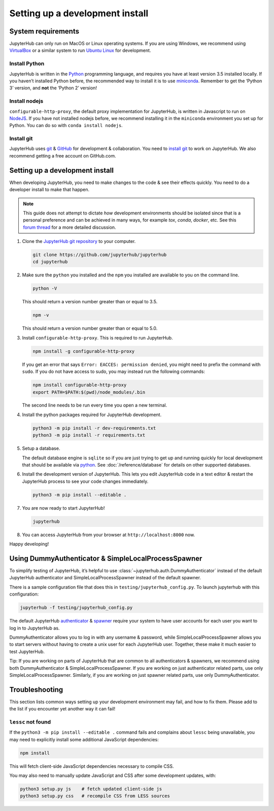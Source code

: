 .. _contributing/setup:

================================
Setting up a development install
================================

System requirements
===================

JupyterHub can only run on MacOS or Linux operating systems. If you are
using Windows, we recommend using `VirtualBox <https://virtualbox.org>`_
or a similar system to run `Ubuntu Linux <https://ubuntu.com>`_ for
development.

Install Python
--------------

JupyterHub is written in the `Python <https://python.org>`_ programming language, and
requires you have at least version 3.5 installed locally. If you haven’t
installed Python before, the recommended way to install it is to use
`miniconda <https://conda.io/miniconda.html>`_. Remember to get the ‘Python 3’ version,
and **not** the ‘Python 2’ version!

Install nodejs
--------------

``configurable-http-proxy``, the default proxy implementation for
JupyterHub, is written in Javascript to run on `NodeJS
<https://nodejs.org/en/>`_. If you have not installed nodejs before, we
recommend installing it in the ``miniconda`` environment you set up for
Python. You can do so with ``conda install nodejs``.

Install git
-----------

JupyterHub uses `git <https://git-scm.com>`_ & `GitHub <https://github.com>`_
for development & collaboration. You need to `install git
<https://git-scm.com/book/en/v2/Getting-Started-Installing-Git>`_ to work on
JupyterHub. We also recommend getting a free account on GitHub.com.

Setting up a development install
================================

When developing JupyterHub, you need to make changes to the code & see
their effects quickly. You need to do a developer install to make that
happen.

.. note:: This guide does not attempt to dictate *how* development
   environments should be isolated since that is a personal preference and can
   be achieved in many ways, for example `tox`, `conda`, `docker`, etc. See this
   `forum thread <https://discourse.jupyter.org/t/thoughts-on-using-tox/3497>`_ for
   a more detailed discussion.

1. Clone the `JupyterHub git repository <https://github.com/jupyterhub/jupyterhub>`_
   to your computer.

   .. code:: bash

      git clone https://github.com/jupyterhub/jupyterhub
      cd jupyterhub

2. Make sure the ``python`` you installed and the ``npm`` you installed
   are available to you on the command line.

   .. code:: bash

      python -V

   This should return a version number greater than or equal to 3.5.

   .. code:: bash

      npm -v

   This should return a version number greater than or equal to 5.0.

3. Install ``configurable-http-proxy``. This is required to run
   JupyterHub.

   .. code:: bash

      npm install -g configurable-http-proxy

   If you get an error that says ``Error: EACCES: permission denied``,
   you might need to prefix the command with ``sudo``. If you do not
   have access to sudo, you may instead run the following commands:

   .. code:: bash

      npm install configurable-http-proxy
      export PATH=$PATH:$(pwd)/node_modules/.bin

   The second line needs to be run every time you open a new terminal.

4. Install the python packages required for JupyterHub development.

   .. code:: bash

      python3 -m pip install -r dev-requirements.txt
      python3 -m pip install -r requirements.txt

5. Setup a database.

   The default database engine is ``sqlite`` so if you are just trying
   to get up and running quickly for local development that should be
   available via `python <https://docs.python.org/3.5/library/sqlite3.html>`__.
   See :doc:`/reference/database` for details on other supported databases.

6. Install the development version of JupyterHub. This lets you edit
   JupyterHub code in a text editor & restart the JupyterHub process to
   see your code changes immediately.

   .. code:: bash

      python3 -m pip install --editable .

7. You are now ready to start JupyterHub!

   .. code:: bash

      jupyterhub

8. You can access JupyterHub from your browser at
   ``http://localhost:8000`` now.

Happy developing!

Using DummyAuthenticator & SimpleLocalProcessSpawner
====================================================

To simplify testing of JupyterHub, it’s helpful to use
:class:`~jupyterhub.auth.DummyAuthenticator` instead of the default JupyterHub
authenticator and SimpleLocalProcessSpawner instead of the default spawner.

There is a sample configuration file that does this in
``testing/jupyterhub_config.py``. To launch jupyterhub with this
configuration:

.. code:: bash

   jupyterhub -f testing/jupyterhub_config.py

The default JupyterHub `authenticator
<https://jupyterhub.readthedocs.io/en/stable/reference/authenticators.html#the-default-pam-authenticator>`_
& `spawner
<https://jupyterhub.readthedocs.io/en/stable/api/spawner.html#localprocessspawner>`_
require your system to have user accounts for each user you want to log in to
JupyterHub as.

DummyAuthenticator allows you to log in with any username & password,
while SimpleLocalProcessSpawner allows you to start servers without having to
create a unix user for each JupyterHub user. Together, these make it
much easier to test JupyterHub.

Tip: If you are working on parts of JupyterHub that are common to all
authenticators & spawners, we recommend using both DummyAuthenticator &
SimpleLocalProcessSpawner. If you are working on just authenticator related
parts, use only SimpleLocalProcessSpawner. Similarly, if you are working on
just spawner related parts, use only DummyAuthenticator.

Troubleshooting
===============

This section lists common ways setting up your development environment may
fail, and how to fix them. Please add to the list if you encounter yet
another way it can fail!

``lessc`` not found
-------------------

If the ``python3 -m pip install --editable .`` command fails and complains about
``lessc`` being unavailable, you may need to explicitly install some
additional JavaScript dependencies:

.. code:: bash

   npm install

This will fetch client-side JavaScript dependencies necessary to compile
CSS.

You may also need to manually update JavaScript and CSS after some
development updates, with:

.. code:: bash

   python3 setup.py js    # fetch updated client-side js
   python3 setup.py css   # recompile CSS from LESS sources
